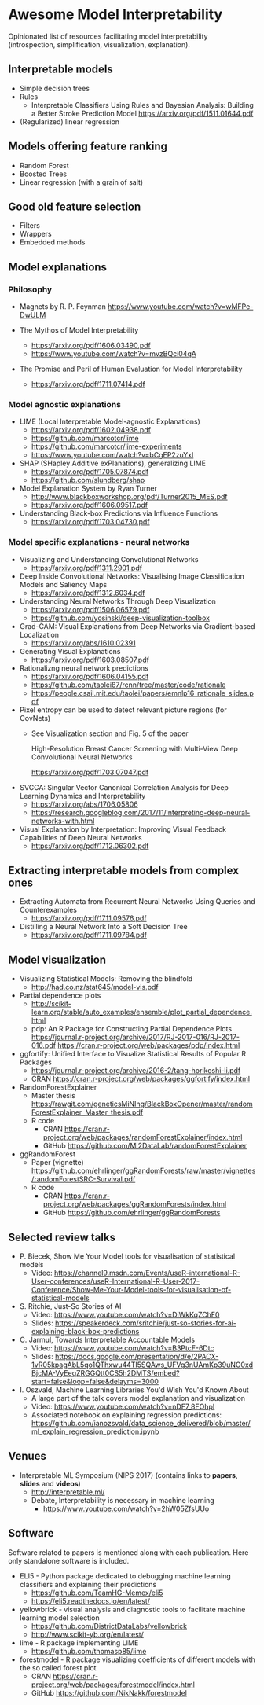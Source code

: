 * Awesome Model Interpretability [[https://awesome.re][https://awesome.re/badge.svg]]

Opinionated list of resources facilitating model interpretability
(introspection, simplification, visualization, explanation).

** Interpretable models
   + Simple decision trees
   + Rules
     + Interpretable Classifiers Using Rules and Bayesian Analysis: Building a Better Stroke Prediction Model
       https://arxiv.org/pdf/1511.01644.pdf
   + (Regularized) linear regression

** Models offering feature ranking
   + Random Forest
   + Boosted Trees
   + Linear regression (with a grain of salt)

** Good old feature selection
   + Filters
   + Wrappers
   + Embedded methods

** Model explanations
*** Philosophy
    + Magnets by R. P. Feynman
      https://www.youtube.com/watch?v=wMFPe-DwULM

    + The Mythos of Model Interpretability
      + https://arxiv.org/pdf/1606.03490.pdf
      + https://www.youtube.com/watch?v=mvzBQci04qA

    + The Promise and Peril of Human Evaluation for Model Interpretability
      + https://arxiv.org/pdf/1711.07414.pdf


*** Model agnostic explanations
    + LIME (Local Interpretable Model-agnostic Explanations)
      + https://arxiv.org/pdf/1602.04938.pdf
      + https://github.com/marcotcr/lime
      + https://github.com/marcotcr/lime-experiments
      + https://www.youtube.com/watch?v=bCgEP2zuYxI

    + SHAP (SHapley Additive exPlanations), generalizing LIME
      + https://arxiv.org/pdf/1705.07874.pdf
      + https://github.com/slundberg/shap

    + Model Explanation System by Ryan Turner
      + http://www.blackboxworkshop.org/pdf/Turner2015_MES.pdf
      + https://arxiv.org/pdf/1606.09517.pdf

    + Understanding Black-box Predictions via Influence Functions
      + https://arxiv.org/pdf/1703.04730.pdf

*** Model specific explanations - neural networks
    + Visualizing and Understanding Convolutional Networks
      + https://arxiv.org/pdf/1311.2901.pdf

    + Deep Inside Convolutional Networks: Visualising Image Classification Models and Saliency Maps
      + https://arxiv.org/pdf/1312.6034.pdf

    + Understanding Neural Networks Through Deep Visualization
      + https://arxiv.org/pdf/1506.06579.pdf
      + https://github.com/yosinski/deep-visualization-toolbox

    + Grad-CAM: Visual Explanations from Deep Networks via Gradient-based Localization
      + https://arxiv.org/abs/1610.02391

    + Generating Visual Explanations
      + https://arxiv.org/pdf/1603.08507.pdf

    + Rationalizng neural network predictions
      + https://arxiv.org/pdf/1606.04155.pdf
      + https://github.com/taolei87/rcnn/tree/master/code/rationale
      + https://people.csail.mit.edu/taolei/papers/emnlp16_rationale_slides.pdf

    + Pixel entropy can be used to detect relevant picture regions (for CovNets)
      + See Visualization section and Fig. 5 of the paper

        High-Resolution Breast Cancer Screening with Multi-View Deep Convolutional Neural Networks

        https://arxiv.org/pdf/1703.07047.pdf

    + SVCCA: Singular Vector Canonical Correlation Analysis for Deep Learning Dynamics and Interpretability
      + https://arxiv.org/abs/1706.05806
      + https://research.googleblog.com/2017/11/interpreting-deep-neural-networks-with.html

    + Visual Explanation by Interpretation: Improving Visual Feedback Capabilities of Deep Neural Networks
      + https://arxiv.org/pdf/1712.06302.pdf

** Extracting interpretable models from complex ones

   + Extracting Automata from Recurrent Neural Networks Using Queries and Counterexamples
     + https://arxiv.org/pdf/1711.09576.pdf

   + Distilling a Neural Network Into a Soft Decision Tree
     + https://arxiv.org/pdf/1711.09784.pdf

** Model visualization
   + Visualizing Statistical Models: Removing the blindfold
     + http://had.co.nz/stat645/model-vis.pdf
   + Partial dependence plots
     + http://scikit-learn.org/stable/auto_examples/ensemble/plot_partial_dependence.html
     + pdp: An R Package for Constructing Partial Dependence Plots
       https://journal.r-project.org/archive/2017/RJ-2017-016/RJ-2017-016.pdf
       https://cran.r-project.org/web/packages/pdp/index.html
   + ggfortify: Unified Interface to Visualize Statistical Results of Popular R Packages
     + https://journal.r-project.org/archive/2016-2/tang-horikoshi-li.pdf
     + CRAN https://cran.r-project.org/web/packages/ggfortify/index.html
   + RandomForestExplainer
     + Master thesis https://rawgit.com/geneticsMiNIng/BlackBoxOpener/master/randomForestExplainer_Master_thesis.pdf
     + R code
       + CRAN https://cran.r-project.org/web/packages/randomForestExplainer/index.html
       + GitHub https://github.com/MI2DataLab/randomForestExplainer
   + ggRandomForest
     + Paper (vignette) https://github.com/ehrlinger/ggRandomForests/raw/master/vignettes/randomForestSRC-Survival.pdf
     + R code
       + CRAN https://cran.r-project.org/web/packages/ggRandomForests/index.html
       + GitHub https://github.com/ehrlinger/ggRandomForests

** Selected review talks
  + P. Biecek, Show Me Your Model tools for visualisation of statistical models
    + Video: https://channel9.msdn.com/Events/useR-international-R-User-conferences/useR-International-R-User-2017-Conference/Show-Me-Your-Model-tools-for-visualisation-of-statistical-models
  + S. Ritchie, Just-So Stories of AI
    + Video: https://www.youtube.com/watch?v=DiWkKqZChF0
    + Slides: https://speakerdeck.com/sritchie/just-so-stories-for-ai-explaining-black-box-predictions
  + C. Jarmul, Towards Interpretable Accountable Models
    + Video: https://www.youtube.com/watch?v=B3PtcF-6Dtc
    + Slides: https://docs.google.com/presentation/d/e/2PACX-1vR05kpagAbL5qo1QThxwu44TI5SQAws_UFVg3nUAmKp39uNG0xdBjcMA-VyEeqZRGGQtt0CS5h2DMTS/embed?start=false&loop=false&delayms=3000
  + I. Oszvald, Machine Learning Libraries You'd Wish You'd Known About
    + A large part of the talk covers model explanation and visualization
    + Video: https://www.youtube.com/watch?v=nDF7_8FOhpI
    + Associated notebook on explaining regression predictions: https://github.com/ianozsvald/data_science_delivered/blob/master/ml_explain_regression_prediction.ipynb

** Venues
   + Interpretable ML Symposium (NIPS 2017) (contains links to *papers*, *slides* and *videos*)
     + http://interpretable.ml/
     + Debate, Interpretability is necessary in machine learning
       + https://www.youtube.com/watch?v=2hW05ZfsUUo

** Software
   Software related to papers is mentioned along with each publication.
   Here only standalone software is included.

   + ELI5 - Python package dedicated to debugging machine learning classifiers
     and explaining their predictions
     + https://github.com/TeamHG-Memex/eli5
     + https://eli5.readthedocs.io/en/latest/
   + yellowbrick - visual analysis and diagnostic tools to facilitate machine learning model selection
     + https://github.com/DistrictDataLabs/yellowbrick
     + http://www.scikit-yb.org/en/latest/
   + lime - R package implementing LIME
     + https://github.com/thomasp85/lime
   + forestmodel - R package visualizing coefficients of different models with the so called forest plot
     + CRAN https://cran.r-project.org/web/packages/forestmodel/index.html
     + GitHub https://github.com/NikNakk/forestmodel
